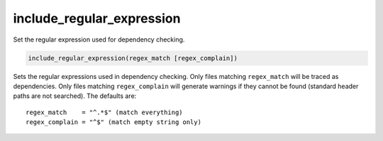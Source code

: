 include_regular_expression
--------------------------

Set the regular expression used for dependency checking.

.. code-block:: cmake

  include_regular_expression(regex_match [regex_complain])

Sets the regular expressions used in dependency checking.  Only files
matching ``regex_match`` will be traced as dependencies.  Only files
matching ``regex_complain`` will generate warnings if they cannot be found
(standard header paths are not searched).  The defaults are:

::

  regex_match    = "^.*$" (match everything)
  regex_complain = "^$" (match empty string only)
